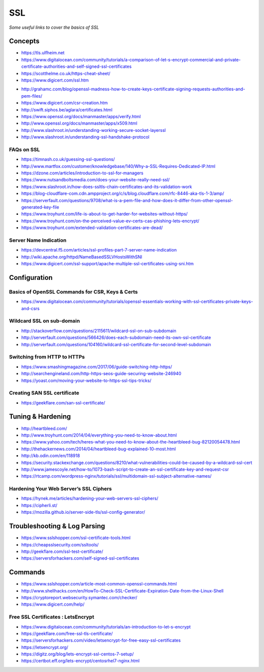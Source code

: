 ************
SSL
************

*Some useful links to cover the basics of SSL*

########
Concepts
########

- https://tls.ulfheim.net

- https://www.digitalocean.com/community/tutorials/a-comparison-of-let-s-encrypt-commercial-and-private-certificate-authorities-and-self-signed-ssl-certificates

- https://scotthelme.co.uk/https-cheat-sheet/
   
- https://www.digicert.com/ssl.htm

.. image::  ../source/images/web-servers-ssl-handshake.png
    :width: 1098px
    :align: center
    :height: 672px
   
- http://grahamc.com/blog/openssl-madness-how-to-create-keys-certificate-signing-requests-authorities-and-pem-files/
   
- https://www.digicert.com/csr-creation.htm
   
- http://swift.siphos.be/aglara/certificates.html
   
- https://www.openssl.org/docs/manmaster/apps/verify.html
   
- http://www.openssl.org/docs/manmaster/apps/x509.html
   
- http://www.slashroot.in/understanding-working-secure-socket-layerssl
   
- http://www.slashroot.in/understanding-ssl-handshake-protocol


FAQs on SSL
#############
- https://timnash.co.uk/guessing-ssl-questions/
   
- http://www.martfox.com/customer/knowledgebase/140/Why-a-SSL-Requires-Dedicated-IP.html

- https://dzone.com/articles/introduction-to-ssl-for-managers
   
- https://www.nutsandboltsmedia.com/does-your-website-really-need-ssl/

- https://www.slashroot.in/how-does-ssltls-chain-certificates-and-its-validation-work

- https://blog-cloudflare-com.cdn.ampproject.org/c/s/blog.cloudflare.com/rfc-8446-aka-tls-1-3/amp/

- https://serverfault.com/questions/9708/what-is-a-pem-file-and-how-does-it-differ-from-other-openssl-generated-key-file

- https://www.troyhunt.com/life-is-about-to-get-harder-for-websites-without-https/

- https://www.troyhunt.com/on-the-perceived-value-ev-certs-cas-phishing-lets-encrypt/

- https://www.troyhunt.com/extended-validation-certificates-are-dead/


Server Name Indication
###########################
- https://devcentral.f5.com/articles/ssl-profiles-part-7-server-name-indication
   
- http://wiki.apache.org/httpd/NameBasedSSLVHostsWithSNI
   
- https://www.digicert.com/ssl-support/apache-multiple-ssl-certificates-using-sni.htm
 

################
Configuration
################

Basics of OpenSSL Commands for CSR, Keys & Certs
#######################################################
- https://www.digitalocean.com/community/tutorials/openssl-essentials-working-with-ssl-certificates-private-keys-and-csrs
   
Wildcard SSL on sub-domain
##############################
- http://stackoverflow.com/questions/2115611/wildcard-ssl-on-sub-subdomain
   
- http://serverfault.com/questions/566426/does-each-subdomain-need-its-own-ssl-certificate
   
- http://serverfault.com/questions/104160/wildcard-ssl-certificate-for-second-level-subdomain


Switching from HTTP to HTTPs
##############################
- https://www.smashingmagazine.com/2017/06/guide-switching-http-https/
   
- http://searchengineland.com/http-https-seos-guide-securing-website-246940
   
- https://yoast.com/moving-your-website-to-https-ssl-tips-tricks/


Creating SAN SSL certificate
##############################
- https://geekflare.com/san-ssl-certificate/


#########################
Tuning & Hardening
#########################
- http://heartbleed.com/
   
- http://www.troyhunt.com/2014/04/everything-you-need-to-know-about.html
 
- https://www.yahoo.com/tech/heres-what-you-need-to-know-about-the-heartbleed-bug-82120054478.html
   
- http://thehackernews.com/2014/04/heartbleed-bug-explained-10-most.html
   
- http://kb.odin.com/en/118918
   
- https://security.stackexchange.com/questions/8210/what-vulnerabilities-could-be-caused-by-a-wildcard-ssl-cert

- http://www.jamescoyle.net/how-to/1073-bash-script-to-create-an-ssl-certificate-key-and-request-csr
   
- https://rtcamp.com/wordpress-nginx/tutorials/ssl/multidomain-ssl-subject-alternative-names/
   

Hardening Your Web Server’s SSL Ciphers
#############################################
- https://hynek.me/articles/hardening-your-web-servers-ssl-ciphers/

- https://cipherli.st/
   
- https://mozilla.github.io/server-side-tls/ssl-config-generator/
 

##############################
Troubleshooting & Log Parsing
##############################
- https://www.sslshopper.com/ssl-certificate-tools.html
   
- https://cheapsslsecurity.com/ssltools/
   
- http://geekflare.com/ssl-test-certificate/
   
- https://serversforhackers.com/self-signed-ssl-certificates
   
#############
Commands
#############
- https://www.sslshopper.com/article-most-common-openssl-commands.html
   
- http://www.shellhacks.com/en/HowTo-Check-SSL-Certificate-Expiration-Date-from-the-Linux-Shell
   
- https://cryptoreport.websecurity.symantec.com/checker/
   
- https://www.digicert.com/help/
   
   
Free SSL Certificates : LetsEncrypt
###################################
- https://www.digitalocean.com/community/tutorials/an-introduction-to-let-s-encrypt

- https://geekflare.com/free-ssl-tls-certificate/
   
- https://serversforhackers.com/video/letsencrypt-for-free-easy-ssl-certificates
   
- https://letsencrypt.org/
   
- https://digitz.org/blog/lets-encrypt-ssl-centos-7-setup/
   
- https://certbot.eff.org/lets-encrypt/centosrhel7-nginx.html
